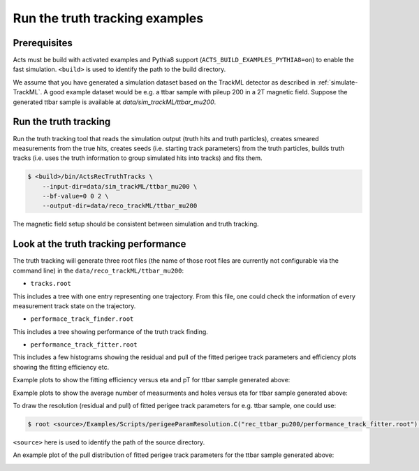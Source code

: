 Run the truth tracking examples
===============================

Prerequisites
-------------

Acts must be build with activated examples and Pythia8 support
(``ACTS_BUILD_EXAMPLES_PYTHIA8=on``) to enable the fast simulation. ``<build>``
is used to identify the path to the build directory.

We assume that you have generated a simulation dataset based on the TrackML detector as described in
:ref:`simulate-TrackML`. A good example dataset would be e.g. a ttbar sample with pileup 200 in a 2T magnetic field. Suppose the generated ttbar sample is available at `data/sim_trackML/ttbar_mu200`. 

Run the truth tracking
----------------------

Run the truth tracking tool that reads the simulation output (truth hits and truth particles), creates smeared
measurements from the true hits, creates seeds (i.e. starting track parameters) from the truth particles, builds truth tracks (i.e. uses the truth
information to group simulated hits into tracks) and fits them. 

.. code-block:: console

   $ <build>/bin/ActsRecTruthTracks \
       --input-dir=data/sim_trackML/ttbar_mu200 \
       --bf-value=0 0 2 \
       --output-dir=data/reco_trackML/ttbar_mu200

The magnetic field setup should be consistent between simulation and truth tracking. 

Look at the truth tracking performance
----------------------

The truth tracking will generate three root files (the name of those root files are currently not configurable via the command line) in the ``data/reco_trackML/ttbar_mu200``:

*   ``tracks.root``
This includes a tree with one entry representing one trajectory. From this file, one could check the information of every measurement track state on the trajectory.

*  ``performace_track_finder.root``
This includes a tree showing performance of the truth track finding.

*  ``performance_track_fitter.root``
This includes a few histograms showing the residual and pull of the fitted perigee track parameters and efficiency plots showing the fitting efficiency etc.

Example plots to show the fitting efficiency versus eta and pT for ttbar sample generated above:

.. image:: ../figures/performance/fitter/trackeff_vs_eta_ttbar_pu200.png
   :width: 300

.. image:: ../figures/performance/fitter/trackeff_vs_pT_ttbar_pu200.png
   :width: 300

Example plots to show the average number of measurments and holes versus eta for ttbar sample generated above:

.. image:: ../figures/performance/fitter/nMeasurements_vs_eta_ttbar_pu200.png
   :width: 300

.. image:: ../figures/performance/fitter/nHoles_vs_eta_ttbar_pu200.png
   :width: 300

To draw the resolution (residual and pull) of fitted perigee track parameters for e.g. ttbar sample, one could use:

.. code-block:: console

 $ root <source>/Examples/Scripts/perigeeParamResolution.C("rec_ttbar_pu200/performance_track_fitter.root")'

``<source>`` here is used to identify the path of the source directory. 

An example plot of the pull distribution of fitted perigee track parameters for the ttbar sample generated above:

.. image:: ../figures/performance/fitter/pull_perigee_parameters_ttbar_pu200.png
   :width: 600
